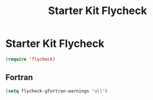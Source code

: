 #+TITLE: Starter Kit Flycheck
#+OPTIONS: toc:nil num:nil ^:nil

* Starter Kit Flycheck
  
#+BEGIN_SRC emacs-lisp
(require 'flycheck)
#+END_SRC

** Fortran
   
#+BEGIN_SRC emacs-lisp
(setq flycheck-gfortran-warnings "all")
#+END_SRC
